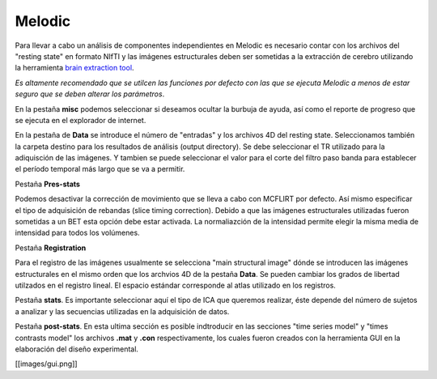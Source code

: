 Melodic
=======

Para llevar a cabo un análisis de componentes independientes en Melodic es necesario contar con los archivos del "resting state" en formato NIfTI y las imágenes estructurales deben ser sometidas a la extracción de cerebro utilizando la herramienta `brain extraction tool <https://github.com/rcruces/C-13_wiki_demo/wiki/Brain-extraction-tool-bet>`_.  

*Es altamente recomendado que se utilcen las funciones por defecto con las que se ejecuta Melodic a menos de estar seguro que se deben alterar los parámetros*.

En la pestaña **misc** podemos seleccionar si deseamos ocultar la burbuja de ayuda, así como el reporte de progreso que se ejecuta en el explorador de internet. 

En la pestaña de **Data** se introduce el número de "entradas" y los archivos 4D del resting state. Seleccionamos también la carpeta destino para los resultados de análisis (output directory).
Se debe seleccionar el TR utilizado para la adiquisción de las imágenes.
Y tambien se puede seleccionar el valor para el corte del filtro paso banda para establecer el período temporal más largo que se va a permitir.

Pestaña **Pres-stats**

Podemos desactivar la corrección de movimiento que se lleva a cabo con MCFLIRT por defecto. Así mismo especificar el tipo de adquisición de rebandas (slice timing correction). 
Debido a que las imágenes estructurales utilizadas fueron sometidas a un BET esta opción debe estar activada. 
La normaliazción de la intensidad permite elegir la misma media de intensidad para todos los volúmenes.

Pestaña **Registration**

Para el registro de las imágenes usualmente se selecciona "main structural image" dónde se introducen las imágenes estructurales en el mismo orden que los archvios 4D de la pestaña **Data**. Se pueden cambiar los grados de libertad utilzados en el registro lineal. 
El espacio estándar corresponde al atlas utilizado en los registros. 

Pestaña **stats**. Es importante seleccionar aquí el tipo de ICA que queremos realizar, éste depende del número de sujetos a analizar y las secuencias utilizadas en la adquisición de datos. 

Pestaña **post-stats**. En esta ultima sección es posible indtroducir en las secciones "time series model" y "times contrasts model" los archivos **.mat** y **.con** respectivamente, los cuales fueron creados con la herramienta GUI en la elaboración del diseño experimental. 


[[images/gui.png]]
